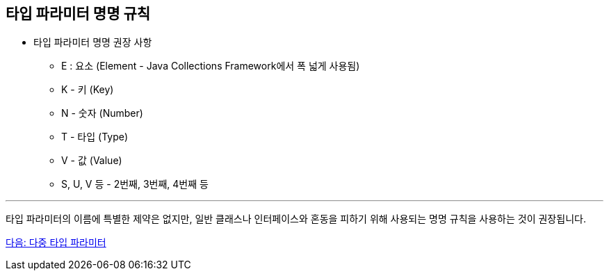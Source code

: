== 타입 파라미터 명명 규칙

* 타입 파라미터 명명 권장 사항
** E : 요소 (Element - Java Collections Framework에서 폭 넓게 사용됨)
** K - 키 (Key)
** N - 숫자 (Number)
** T - 타입 (Type)
** V - 값 (Value)
** S, U, V 등 - 2번째, 3번째, 4번째 등

---

타입 파라미터의 이름에 특별한 제약은 없지만, 일반 클래스나 인터페이스와 혼동을 피하기 위해 사용되는 명명 규칙을 사용하는 것이 권장됩니다.

link:./16_multi_type_parameter.adoc[다음: 다중 타입 파라미터]

